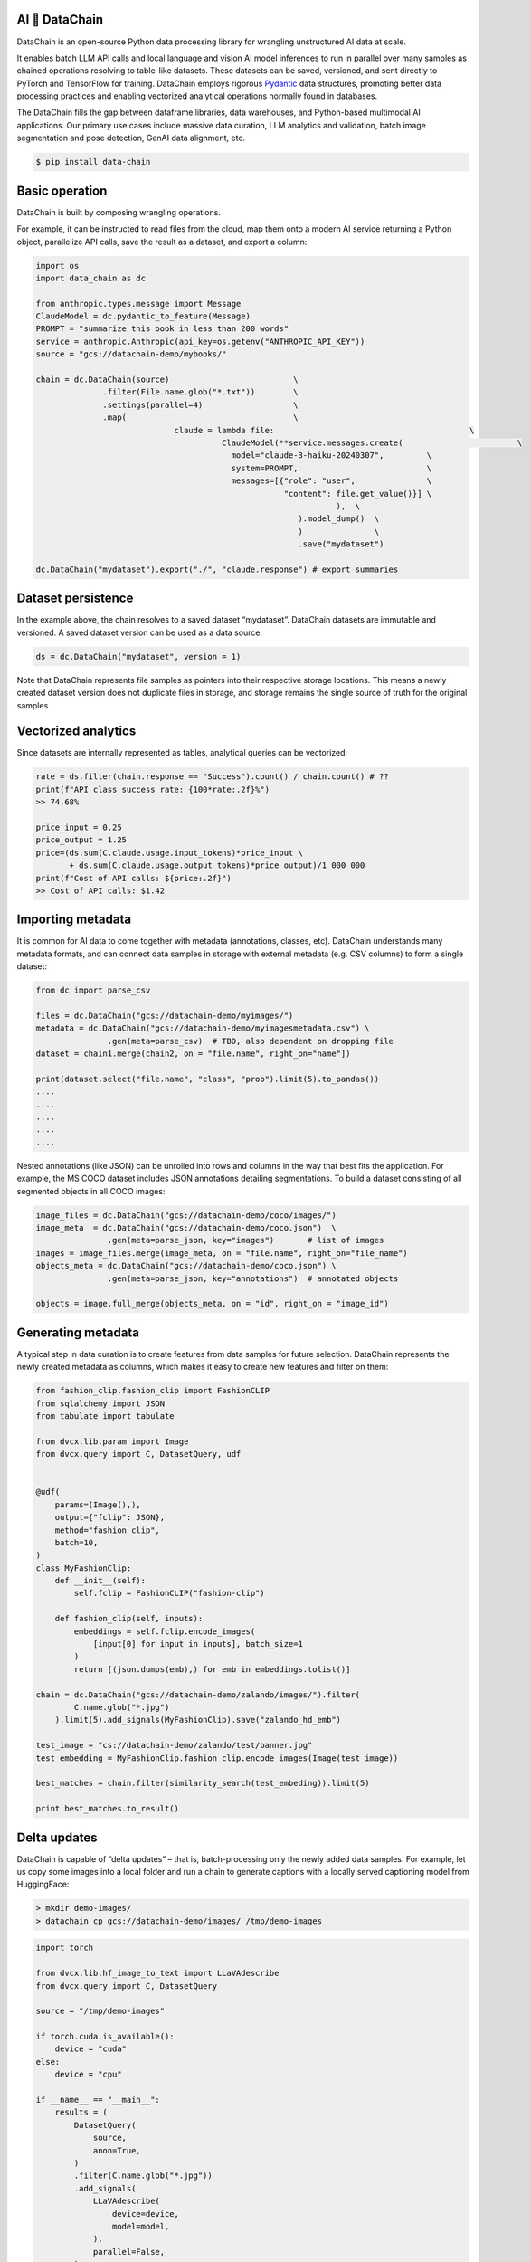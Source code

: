 |PyPI| |Python Version| |Codecov| |Tests| |License|

.. |PyPI| image:: https://img.shields.io/pypi/v/dvcx.svg
   :target: https://pypi.org/project/dvcx/
   :alt: PyPI
.. |Python Version| image:: https://img.shields.io/pypi/pyversions/dvcx
   :target: https://pypi.org/project/dvcx
   :alt: Python Version
.. |Codecov| image:: https://codecov.io/gh/iterative/dvcx/branch/main/graph/badge.svg?token=VSCP2T9R5X
   :target: https://app.codecov.io/gh/iterative/dvcx
   :alt: Codecov
.. |Tests| image:: https://github.com/iterative/dvcx/workflows/Tests/badge.svg
   :target: https://github.com/iterative/dvcx/actions?workflow=Tests
   :alt: Tests
.. |License| image:: https://img.shields.io/pypi/l/dvcx
   :target: https://opensource.org/licenses/Apache-2.0
   :alt: License

AI 🔗 DataChain
----------------

DataChain is an open-source Python data processing library for wrangling unstructured AI data at scale.

It enables batch LLM API calls and local language and vision AI model inferences to run in parallel over many samples as chained operations resolving to table-like datasets. These datasets can be saved, versioned, and sent directly to PyTorch and TensorFlow for training. DataChain employs rigorous `Pydantic`_ data structures, promoting better data processing practices and enabling vectorized analytical operations normally found in databases.

The DataChain fills the gap between dataframe libraries, data warehouses, and Python-based multimodal AI applications. Our primary use cases include massive data curation, LLM analytics and validation, batch image segmentation and pose detection, GenAI data alignment, etc.

.. code:: console

   $ pip install data-chain

Basic operation
---------------

DataChain is built by composing wrangling operations.

For example, it can be instructed to read files from the cloud, map them onto a modern AI service returning a Python object, parallelize API calls, save the result as a dataset, and export a column:

.. code:: py

         import os
         import data_chain as dc

         from anthropic.types.message import Message
         ClaudeModel = dc.pydantic_to_feature(Message)
         PROMPT = "summarize this book in less than 200 words"
         service = anthropic.Anthropic(api_key=os.getenv("ANTHROPIC_API_KEY"))
         source = "gcs://datachain-demo/mybooks/"

         chain = dc.DataChain(source)                          \
                       .filter(File.name.glob("*.txt"))        \
                       .settings(parallel=4)                   \
                       .map(                                   \
         		              claude = lambda file:                                         \
         				        ClaudeModel(**service.messages.create(                        \
                                                  model="claude-3-haiku-20240307",         \
                                                  system=PROMPT,                           \
                                                  messages=[{"role": "user",               \
                                                             "content": file.get_value()}] \
         								),  \
         							).model_dump()  \
         							)               \
         							.save("mydataset")

         dc.DataChain("mydataset").export("./", "claude.response") # export summaries

Dataset persistence
-------------------

In the example above, the chain resolves to a saved dataset  “mydataset”.  DataChain datasets are immutable and versioned. A saved dataset version can be used as a data source:

.. code:: py

   ds = dc.DataChain("mydataset", version = 1)

Note that DataChain represents file samples as pointers into their respective storage locations. This means a newly created dataset version does not duplicate files in storage, and storage remains the single source of truth for the original samples

Vectorized analytics
---------------------
Since datasets are internally represented as tables, analytical queries can be vectorized:

.. code:: py

         rate = ds.filter(chain.response == "Success").count() / chain.count() # ??
         print(f"API class success rate: {100*rate:.2f}%")
         >> 74.68%

         price_input = 0.25
         price_output = 1.25
         price=(ds.sum(C.claude.usage.input_tokens)*price_input \
                + ds.sum(C.claude.usage.output_tokens)*price_output)/1_000_000
         print(f"Cost of API calls: ${price:.2f}")
         >> Cost of API calls: $1.42


Importing metadata
------------------------

It is common for AI data to come together with metadata (annotations, classes, etc).
DataChain understands many metadata formats, and can connect data samples in storage with external metadata (e.g. CSV columns) to form a single dataset:

.. code:: py

         from dc import parse_csv

         files = dc.DataChain("gcs://datachain-demo/myimages/")
         metadata = dc.DataChain("gcs://datachain-demo/myimagesmetadata.csv") \
                        .gen(meta=parse_csv)  # TBD, also dependent on dropping file
         dataset = chain1.merge(chain2, on = "file.name", right_on="name"])

         print(dataset.select("file.name", "class", "prob").limit(5).to_pandas())
         ....
         ....
         ....
         ....
         ....

Nested annotations (like JSON) can be unrolled into rows and columns in the way that best fits the application. For example, the MS COCO dataset includes JSON annotations detailing segmentations. To build a dataset consisting of all segmented objects in all COCO images:

.. code:: py

      image_files = dc.DataChain("gcs://datachain-demo/coco/images/")
      image_meta  = dc.DataChain("gcs://datachain-demo/coco.json")  \
                     .gen(meta=parse_json, key="images")       # list of images
      images = image_files.merge(image_meta, on = "file.name", right_on="file_name")
      objects_meta = dc.DataChain("gcs://datachain-demo/coco.json") \
                     .gen(meta=parse_json, key="annotations")  # annotated objects

      objects = image.full_merge(objects_meta, on = "id", right_on = "image_id")

Generating metadata
---------------------

A typical step in data curation is to create features from data samples for future selection. DataChain represents the newly created metadata as columns, which makes it easy to create new features and filter on them:

.. code:: py

      from fashion_clip.fashion_clip import FashionCLIP
      from sqlalchemy import JSON
      from tabulate import tabulate

      from dvcx.lib.param import Image
      from dvcx.query import C, DatasetQuery, udf


      @udf(
          params=(Image(),),
          output={"fclip": JSON},
          method="fashion_clip",
          batch=10,
      )
      class MyFashionClip:
          def __init__(self):
              self.fclip = FashionCLIP("fashion-clip")

          def fashion_clip(self, inputs):
              embeddings = self.fclip.encode_images(
                  [input[0] for input in inputs], batch_size=1
              )
              return [(json.dumps(emb),) for emb in embeddings.tolist()]

      chain = dc.DataChain("gcs://datachain-demo/zalando/images/").filter(
              C.name.glob("*.jpg")
          ).limit(5).add_signals(MyFashionClip).save("zalando_hd_emb")

      test_image = "cs://datachain-demo/zalando/test/banner.jpg"
      test_embedding = MyFashionClip.fashion_clip.encode_images(Image(test_image))

      best_matches = chain.filter(similarity_search(test_embeding)).limit(5)

      print best_matches.to_result()


Delta updates
-------------

DataChain is capable of “delta updates” – that is, batch-processing only the newly added data samples. For example, let us copy some images into a local folder and run a chain to generate captions with a locally served captioning model from HuggingFace:

.. code:: console

      > mkdir demo-images/
      > datachain cp gcs://datachain-demo/images/ /tmp/demo-images


.. code:: py

         import torch

         from dvcx.lib.hf_image_to_text import LLaVAdescribe
         from dvcx.query import C, DatasetQuery

         source = "/tmp/demo-images"

         if torch.cuda.is_available():
             device = "cuda"
         else:
             device = "cpu"

         if __name__ == "__main__":
             results = (
                 DatasetQuery(
                     source,
                     anon=True,
                 )
                 .filter(C.name.glob("*.jpg"))
                 .add_signals(
                     LLaVAdescribe(
                         device=device,
                         model=model,
                     ),
                     parallel=False,
                 )
                 .save("annotated-images")
             )

Now let us add few more more images to the same folder:

.. code:: console

         > datachain cp gcs://datachain-demo/extra-images/ /tmp/demo-images

and calculate updates only for the delta:

.. code:: py

      processed = dc.DataChain("annotated-images")
      delta = dc.dataChain("/tmp/demo-images").subtract(processed)

Passing data to training
------------------------

Datasets can be exported to CSV or webdataset formats. However, a much better way to pass data to training which avoids data copies and re-sharding is  to wrap a DataChain dataset into a PyTorch class, and let the library take care of file downloads and caching under the hood:

.. code:: py

         ds = dc.DataChain("gcs://datachain-demo/name-labeled/images/")
                        .filter(C.name.glob("*.jpg"))
                        .map(lambda name: (name[:3],), output={"label": str}, parallel=4)
             )

         train_loader = DataLoader(
                 ds.to_pytorch(
                     ImageReader(),
                     LabelReader("label", classes=CLASSES),
                     transform=transform,
                 ),
                 batch_size=16,
                 parallel=2,
             )

💻  More examples
------------------

* Curating images to train a custom CLIP model without re-sharding the Webdataset files
* Batch-transforming and indexing images to create a searchable merchandise catalog
* Evaluating an LLM application at scale
* Ranking the LLM retrieval strategies
* Delta updates in batch processing

Contributions
--------------------

Contributions are very welcome.
To learn more, see the `Contributor Guide`_.


License
-------

Distributed under the terms of the `Apache 2.0 license`_,
*DVCx* is free and open source software.


Issues
------

If you encounter any problems,
please `file an issue`_ along with a detailed description.


.. _Apache 2.0 license: https://opensource.org/licenses/Apache-2.0
.. _PyPI: https://pypi.org/
.. _file an issue: https://github.com/iterative/dvcx/issues
.. _pip: https://pip.pypa.io/
.. github-only
.. _Contributor Guide: CONTRIBUTING.rst
.. _Pydantic: https://github.com/pydantic/pydantic
